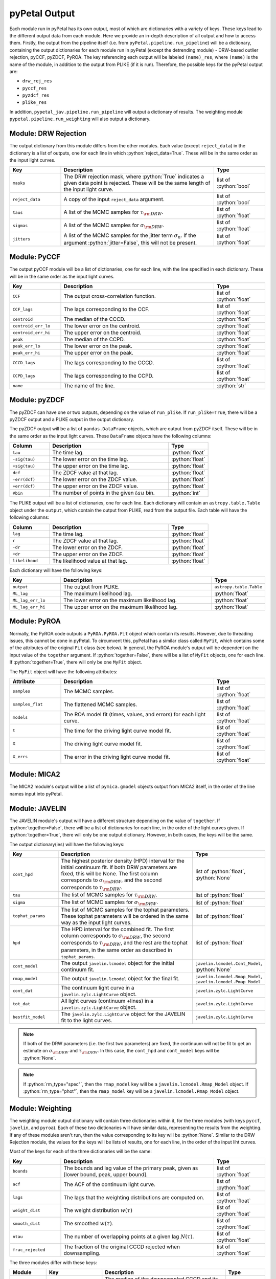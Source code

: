 pyPetal Output
===============

Each module run in pyPetal has its own output, most of which are dictionaries with a variety of keys. These keys lead to the different output data from each module. Here we provide an in-depth description of all output and how to access them.
Firstly, the output from the pipeline itself (i.e. from ``pyPetal.pipeline.run_pipeline``) will be a dictionary, containing the output dictionaries for each module run in pyPetal (except the detrending module) - DRW-based outlier rejection, pyCCF, pyZDCF, PyROA.
The key referencing each output will be labeled ``(name)_res``, where ``(name)`` is the name of the module, in addition to the output from PLIKE (if it is run). Therefore, the possible keys for the pyPetal output are:

* ``drw_rej_res``
* ``pyccf_res``
* ``pyzdcf_res``
* ``plike_res``

In addition, ``pypetal_jav.pipeline.run_pipeline`` will output a dictionary of results. The weighting module ``pypetal.pipeline.run_weighting`` will also output a dictionary.


Module: DRW Rejection
---------------------

The output dictionary from this module differs from the other modules. Each value (except ``reject_data``) in the dictionary is a list of outputs, one for each line in which :python:`reject_data=True`. These will be in the same order as the input light curves.

.. list-table::
    :widths: 20 60 20
    :header-rows: 1

    * - Key
      - Description
      - Type
    * - ``masks``
      - The DRW rejection mask, where :python:`True` indicates a given data point is rejected. These will be the same length of the input light curve.
      - list of :python:`bool`
    * - ``reject_data``
      - A copy of the input ``reject_data`` argument.
      - list of :python:`bool`
    * - ``taus``
      - A list of the MCMC samples for :math:`\tau_{\rm DRW}`.
      - list of :python:`float`
    * - ``sigmas``
      - A list of the MCMC samples for :math:`\sigma_{\rm DRW}`.
      - list of :python:`float`
    * - ``jitters``
      - A list of the MCMC samples for the jitter term :math:`\sigma_n`. If the argument :python:`jitter=False`, this will not be present.
      - list of :python:`float`


Module: PyCCF
-------------

The output pyCCF module will be a list of dictionaries, one for each line, with the line specified in each dictionary. These will be in the same order as the input light curves.

.. list-table::
    :widths: 20 60 20
    :header-rows: 1

    * - Key
      - Description
      - Type
    * - ``CCF``
      - The output cross-correlation function.
      - list of :python:`float`
    * - ``CCF_lags``
      - The lags corresponding to the CCF.
      - list of :python:`float`
    * - ``centroid``
      - The median of the CCCD.
      - :python:`float`
    * - ``centroid_err_lo``
      - The lower error on the centroid.
      - :python:`float`
    * - ``centroid_err_hi``
      - The upper error on the centroid.
      - :python:`float`
    * - ``peak``
      - The median of the CCPD.
      - :python:`float`
    * - ``peak_err_lo``
      - The lower error on the peak.
      - :python:`float`
    * - ``peak_err_hi``
      - The upper error on the peak.
      - :python:`float`
    * - ``CCCD_lags``
      - The lags corresponding to the CCCD.
      - list of :python:`float`
    * - ``CCPD_lags``
      - The lags corresponding to the CCPD.
      - list of :python:`float`
    * - ``name``
      - The name of the line.
      - :python:`str`



Module: pyZDCF
--------------

The pyZDCF can have one or two outputs, depending on the value of ``run_plike``. If ``run_plike=True``, there will be a pyZDCF output and a PLIKE output in the output dictionary.

The pyZDCF output will be a list of ``pandas.DataFrame`` objects, which are output from pyZDCF itself. These will be in the same order as the input light curves. These ``DataFrame`` objects have the following columns:

.. list-table::
    :widths: 20 60 20
    :header-rows: 1

    * - Column
      - Description
      - Type
    * - ``tau``
      - The time lag.
      - :python:`float`
    * - ``-sig(tau)``
      - The lower error on the time lag.
      - :python:`float`
    * - ``+sig(tau)``
      - The upper error on the time lag.
      - :python:`float`
    * - ``dcf``
      - The ZDCF value at that lag.
      - :python:`float`
    * - ``-err(dcf)``
      - The lower error on the ZDCF value.
      - :python:`float`
    * - ``+err(dcf)``
      - The upper error on the ZDCF value.
      - :python:`float`
    * - ``#bin``
      - The number of points in the given :math:`tau` bin.
      - :python:`int`


The PLIKE output will be a list of dictionaries, one for each line. Each dictionary will contain an ``astropy.table.Table`` object under the ``output``, which contain the output from PLIKE, read from the output file. Each table will have the following columns:

.. list-table::
    :widths: 20 60 20
    :header-rows: 1

    * - Column
      - Description
      - Type
    * - ``lag``
      - The time lag.
      - :python:`float`
    * - ``r``
      - The ZDCF value at that lag.
      - :python:`float`
    * - ``-dr``
      - The lower error on the ZDCF.
      - :python:`float`
    * - ``+dr``
      - The upper error on the ZDCF.
      - :python:`float`
    * - ``likelihood``
      - The likelihood value at that lag.
      - :python:`float`


Each dictionary will have the following keys:

.. list-table::
    :widths: 20 60 20
    :header-rows: 1

    * - Key
      - Description
      - Type
    * - ``output``
      - The output from PLIKE.
      - ``astropy.table.Table``
    * - ``ML_lag``
      - The maximum likelihood lag.
      - :python:`float`
    * - ``ML_lag_err_lo``
      - The lower error on the maximum likelihood lag.
      - :python:`float`
    * - ``ML_lag_err_hi``
      - The upper error on the maximum likelihood lag.
      - :python:`float`



Module: PyROA
-------------

Normally, the PyROA code outputs a ``PyROA.PyROA.Fit`` object which contain its results. However, due to threading issues, this cannot be done in pyPetal. To circumvent this, pyPetal has a similar class called ``MyFit``, which contains some of the attributes of the original ``Fit`` class (see below).
In general, the PyROA module's output will be dependent on the input value of the ``together`` argument. If :python:`together=False`, there will be a list of ``MyFit`` objects, one for each line. If :python:`together=True`, there will only be one ``MyFit`` object.

The ``MyFit`` object will have the following attributes:

.. list-table::
    :widths: 20 60 20
    :header-rows: 1

    * - Attribute
      - Description
      - Type
    * - ``samples``
      - The MCMC samples.
      - list of :python:`float`
    * - ``samples_flat``
      - The flattened MCMC samples.
      - list of :python:`float`
    * - ``models``
      - The ROA model fit (times, values, and errors) for each light curve.
      - list of :python:`float`
    * - ``t``
      - The time for the driving light curve model fit.
      - list of :python:`float`
    * - ``X``
      - The driving light curve model fit.
      - list of :python:`float`
    * - ``X_errs``
      - The error in the driving light curve model fit.
      - list of :python:`float`


Module: MICA2
--------------

The MICA2 module's output will be a list of ``pymica.gmodel`` objects output from MICA2 itself, in the order of the line names input into pyPetal.



Module: JAVELIN
---------------

The JAVELIN module's output will have a different structure depending on the value of ``together``. If :python:`together=False`, there will be a list of dictionaries for each line, in the order of the light curves given. If :python:`together=True`, there will only be one output dictionary. However, in both cases, the keys will be the same.

The output dictionary(ies) will have the following keys:

.. list-table::
    :widths: 20 60 20
    :header-rows: 1

    * - Key
      - Description
      - Type
    * - ``cont_hpd``
      - The highest posterior density (HPD) interval for the initial continuum fit. If both DRW parameters are fixed, this will be None. The first column corresponds to :math:`\sigma_{\rm DRW}`, and the second corresponds to :math:`\tau_{\rm DRW}`.
      - list of :python:`float`, :python:`None`
    * - ``tau``
      - The list of MCMC samples for :math:`\tau_{\rm DRW}`.
      - list of :python:`float`
    * - ``sigma``
      - The list of MCMC samples for :math:`\sigma_{\rm DRW}`.
      - list of :python:`float`
    * - ``tophat_params``
      - The list of MCMC samples for the tophat parameters. These tophat parameters will be ordered in the same way as the input light curves.
      - list of :python:`float`
    * - ``hpd``
      - The HPD interval for the combined fit. The first column corresponds to :math:`\sigma_{\rm DRW}`, the second corresponds to :math:`\tau_{\rm DRW}`, and the rest are the tophat parameters, in the same order as described in ``tophat_params``.
      - list of :python:`float`
    * - ``cont_model``
      - The output ``javelin.lcmodel`` object for the initial continuum fit.
      - ``javelin.lcmodel.Cont_Model``, :python:`None`
    * - ``rmap_model``
      - The output ``javelin.lcmodel`` object for the final fit.
      - ``javelin.lcmodel.Rmap_Model``, ``javelin.lcmodel.Pmap_Model``
    * - ``cont_dat``
      - The continuum light curve in a ``javelin.zylc.LightCurve`` object.
      - ``javelin.zylc.LightCurve``
    * - ``tot_dat``
      - All light curves (continuum +lines) in a ``javelin.zylc.LightCurve`` object.
      - ``javelin.zylc.LightCurve``
    * - ``bestfit_model``
      - The ``javelin.zylc.LightCurve`` object for the JAVELIN fit to the light curves.
      - ``javelin.zylc.LightCurve``


.. note:: If both of the DRW parameters (i.e. the first two parameters) are fixed, the continuum will not be fit to get an estimate on :math:`\sigma_{\rm DRW}` and :math:`\tau_{\rm DRW}`. In this case, the ``cont_hpd`` and ``cont_model`` keys will be :python:`None`.

.. note:: If :python:`rm_type="spec"`, then the ``rmap_model`` key will be a ``javelin.lcmodel.Rmap_Model`` object. If :python:`rm_type="phot"`, then the ``rmap_model`` key will be a ``javelin.lcmodel.Pmap_Model`` object.



Module: Weighting
-----------------

The weighting module output dictionary will contain three dictionaries within it, for the three modules (with keys ``pyccf``, ``javelin``, and ``pyroa``). Each of these two dictionaries will have similar data, representing the results from the weighting. If any of these modules aren't run, then the value corresponding to its key will be :python:`None`.
Similar to the DRW Rejection module, the values for the keys will be lists of results, one for each line, in the order of the input liht curves.

Most of the keys for each of the three dictionaries will be the same:

.. list-table::
    :widths: 20 60 20
    :header-rows: 1

    * - Key
      - Description
      - Type
    * - ``bounds``
      - The bounds and lag value of the primary peak, given as [lower bound, peak, upper bound].
      - list of :python:`float`
    * - ``acf``
      - The ACF of the continuum light curve.
      - list of :python:`float`
    * - ``lags``
      - The lags that the weighting distributions are computed on.
      - list of :python:`float`
    * - ``weight_dist``
      - The weight distribution :math:`w(\tau)`
      - list of :python:`float`
    * - ``smooth_dist``
      - The smoothed :math:`w(\tau)`.
      - list of :python:`float`
    * - ``ntau``
      - The number of overlapping points at a given lag :math:`N(\tau)`.
      - list of :python:`float`
    * - ``frac_rejected``
      - The fraction of the original CCCD rejected when downsampling.
      - list of :python:`float`




The three modules differ with these keys:

.. list-table::
    :widths: 15 15 55 15
    :header-rows: 1

    * - Module
      - Key
      - Description
      - Type
    * - pyCCF
      - ``centroid``
      - The median of the downsampled CCCD and its uncertainties, given as [lower error, value, upper error].
      - list of :python:`float`
    * - pyCCF
      - ``downsampled_CCCD``
      - The downsampled CCCD.
      - list of :python:`float`
    * - pyCCF
      - ``rmax_pyCCF``
      - The maximum value of the downsampled CCCD.
      - list of :python:`float`
    * - JAVELIN
      - ``tophat_lag``
      - The median of the downsampled distribution for the JAVELIN tophat peak.
      - list of :python:`float`
    * - JAVELIN
      - ``downsampled_lag_dist``
      - The downsampled distribution for the JAVELIN tophat peak.
      - list of :python:`float`
    * - JAVELIN
      - ``rmax_javelin``
      - The maximum value of the CCCD within :math:`\pm 1\sigma` of the median tophat lag.
      - list of :python:`float`
    * - PyROA
      - ``time_delay``
      - The median of the downsampled distribution for the PyROA time delay.
      - list of :python:`float`
    * - PyROA
      - ``downsampled_lag_dist``
      - The downsampled distribution for the PyROA time delay.
      - list of :python:`float`
    * - PyROA
      - ``rmax_pyroa``
      - The maximum value of the CCCD within :math:`\pm 1\sigma` of the median PyROA time delay.
      - list of :python:`float`


.. note:: If pyCCF isn't run, all ``rmax_(module)`` values will be NaN.

In addition, the weighting module will output an array of dictionaries representing the data in the weighting summary files (``weighting_summary.fits``) for each line. The keys and values for the entries in these dictionaries can be found in the pyPetal output files API.
